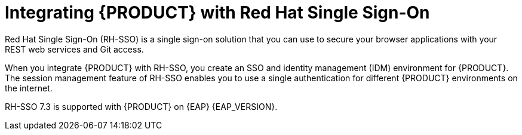 [id='sso-int-con_{context}']

= Integrating {PRODUCT} with Red Hat Single Sign-On
Red Hat Single Sign-On (RH-SSO) is a single sign-on solution that you can use to secure your browser applications with your REST web services and Git access.

When you integrate {PRODUCT} with RH-SSO, you create an SSO and identity management (IDM) environment for {PRODUCT}. The session management feature of RH-SSO enables you to use a single authentication for different {PRODUCT} environments on the internet.

RH-SSO 7.3 is supported with {PRODUCT} on {EAP} {EAP_VERSION}.
